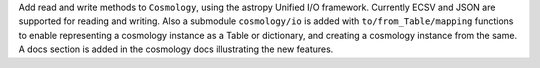Add read and write methods to ``Cosmology``, using the astropy Unified I/O
framework. Currently ECSV and JSON are supported for reading and writing.
Also a submodule ``cosmology/io`` is added with ``to/from_Table/mapping``
functions to enable representing a cosmology instance as a Table or dictionary,
and creating a cosmology instance from the same.
A docs section is added in the cosmology docs illustrating the new features.
